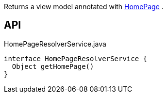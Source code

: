 :Notice: Licensed to the Apache Software Foundation (ASF) under one or more contributor license agreements. See the NOTICE file distributed with this work for additional information regarding copyright ownership. The ASF licenses this file to you under the Apache License, Version 2.0 (the "License"); you may not use this file except in compliance with the License. You may obtain a copy of the License at. http://www.apache.org/licenses/LICENSE-2.0 . Unless required by applicable law or agreed to in writing, software distributed under the License is distributed on an "AS IS" BASIS, WITHOUT WARRANTIES OR  CONDITIONS OF ANY KIND, either express or implied. See the License for the specific language governing permissions and limitations under the License.

Returns a view model annotated with xref:system:generated:index/applib/annotation/HomePage.adoc[HomePage] .

== API

[source,java]
.HomePageResolverService.java
----
interface HomePageResolverService {
  Object getHomePage()
}
----

